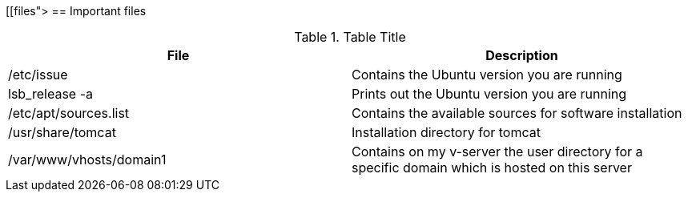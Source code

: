[[files">
== Important files

.Table Title
|===
|File |Description


|/etc/issue
| Contains the Ubuntu version you are running


|lsb_release -a
| Prints out the Ubuntu version you are running


|/etc/apt/sources.list
| Contains the available sources for software installation



|/usr/share/tomcat
|Installation directory for tomcat


|/var/www/vhosts/domain1
| Contains on my v-server the user directory for a specific
domain which is hosted on this server



|===
